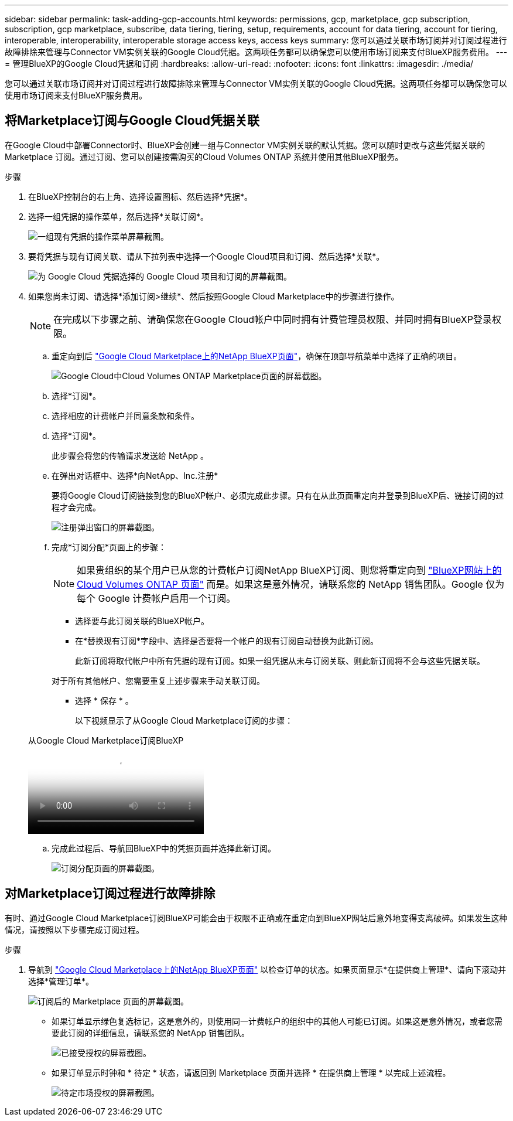 ---
sidebar: sidebar 
permalink: task-adding-gcp-accounts.html 
keywords: permissions, gcp, marketplace, gcp subscription, subscription, gcp marketplace, subscribe, data tiering, tiering, setup, requirements, account for data tiering, account for tiering, interoperable, interoperability, interoperable storage access keys, access keys 
summary: 您可以通过关联市场订阅并对订阅过程进行故障排除来管理与Connector VM实例关联的Google Cloud凭据。这两项任务都可以确保您可以使用市场订阅来支付BlueXP服务费用。 
---
= 管理BlueXP的Google Cloud凭据和订阅
:hardbreaks:
:allow-uri-read: 
:nofooter: 
:icons: font
:linkattrs: 
:imagesdir: ./media/


[role="lead"]
您可以通过关联市场订阅并对订阅过程进行故障排除来管理与Connector VM实例关联的Google Cloud凭据。这两项任务都可以确保您可以使用市场订阅来支付BlueXP服务费用。



== 将Marketplace订阅与Google Cloud凭据关联

在Google Cloud中部署Connector时、BlueXP会创建一组与Connector VM实例关联的默认凭据。您可以随时更改与这些凭据关联的 Marketplace 订阅。通过订阅、您可以创建按需购买的Cloud Volumes ONTAP 系统并使用其他BlueXP服务。

.步骤
. 在BlueXP控制台的右上角、选择设置图标、然后选择*凭据*。
. 选择一组凭据的操作菜单，然后选择*关联订阅*。
+
image:screenshot_gcp_add_subscription.png["一组现有凭据的操作菜单屏幕截图。"]

. 要将凭据与现有订阅关联、请从下拉列表中选择一个Google Cloud项目和订阅、然后选择*关联*。
+
image:screenshot_gcp_associate.gif["为 Google Cloud 凭据选择的 Google Cloud 项目和订阅的屏幕截图。"]

. 如果您尚未订阅、请选择*添加订阅>继续*、然后按照Google Cloud Marketplace中的步骤进行操作。
+

NOTE: 在完成以下步骤之前、请确保您在Google Cloud帐户中同时拥有计费管理员权限、并同时拥有BlueXP登录权限。

+
.. 重定向到后 https://console.cloud.google.com/marketplace/product/netapp-cloudmanager/cloud-manager["Google Cloud Marketplace上的NetApp BlueXP页面"^]，确保在顶部导航菜单中选择了正确的项目。
+
image:screenshot_gcp_cvo_marketplace.png["Google Cloud中Cloud Volumes ONTAP Marketplace页面的屏幕截图。"]

.. 选择*订阅*。
.. 选择相应的计费帐户并同意条款和条件。
.. 选择*订阅*。
+
此步骤会将您的传输请求发送给 NetApp 。

.. 在弹出对话框中、选择*向NetApp、Inc.注册*
+
要将Google Cloud订阅链接到您的BlueXP帐户、必须完成此步骤。只有在从此页面重定向并登录到BlueXP后、链接订阅的过程才会完成。

+
image:screenshot_gcp_marketplace_register.png["注册弹出窗口的屏幕截图。"]

.. 完成*订阅分配*页面上的步骤：
+

NOTE: 如果贵组织的某个用户已从您的计费帐户订阅NetApp BlueXP订阅、则您将重定向到 https://bluexp.netapp.com/ontap-cloud?x-gcp-marketplace-token=["BlueXP网站上的Cloud Volumes ONTAP 页面"^] 而是。如果这是意外情况，请联系您的 NetApp 销售团队。Google 仅为每个 Google 计费帐户启用一个订阅。

+
*** 选择要与此订阅关联的BlueXP帐户。
*** 在*替换现有订阅*字段中、选择是否要将一个帐户的现有订阅自动替换为此新订阅。
+
此新订阅将取代帐户中所有凭据的现有订阅。如果一组凭据从未与订阅关联、则此新订阅将不会与这些凭据关联。

+
对于所有其他帐户、您需要重复上述步骤来手动关联订阅。

*** 选择 * 保存 * 。
+
以下视频显示了从Google Cloud Marketplace订阅的步骤：

+
.从Google Cloud Marketplace订阅BlueXP
video::373b96de-3691-4d84-b3f3-b05101161638[panopto]


.. 完成此过程后、导航回BlueXP中的凭据页面并选择此新订阅。
+
image:screenshot_gcp_associate.gif["订阅分配页面的屏幕截图。"]







== 对Marketplace订阅过程进行故障排除

有时、通过Google Cloud Marketplace订阅BlueXP可能会由于权限不正确或在重定向到BlueXP网站后意外地变得支离破碎。如果发生这种情况，请按照以下步骤完成订阅过程。

.步骤
. 导航到 https://console.cloud.google.com/marketplace/product/netapp-cloudmanager/cloud-manager["Google Cloud Marketplace上的NetApp BlueXP页面"^] 以检查订单的状态。如果页面显示*在提供商上管理*、请向下滚动并选择*管理订单*。
+
image:screenshot_gcp_manage_orders.png["订阅后的 Marketplace 页面的屏幕截图。"]

+
** 如果订单显示绿色复选标记，这是意外的，则使用同一计费帐户的组织中的其他人可能已订阅。如果这是意外情况，或者您需要此订阅的详细信息，请联系您的 NetApp 销售团队。
+
image:screenshot_gcp_green_marketplace.png["已接受授权的屏幕截图。"]

** 如果订单显示时钟和 * 待定 * 状态，请返回到 Marketplace 页面并选择 * 在提供商上管理 * 以完成上述流程。
+
image:screenshot_gcp_pending_marketplace.png["待定市场授权的屏幕截图。"]




